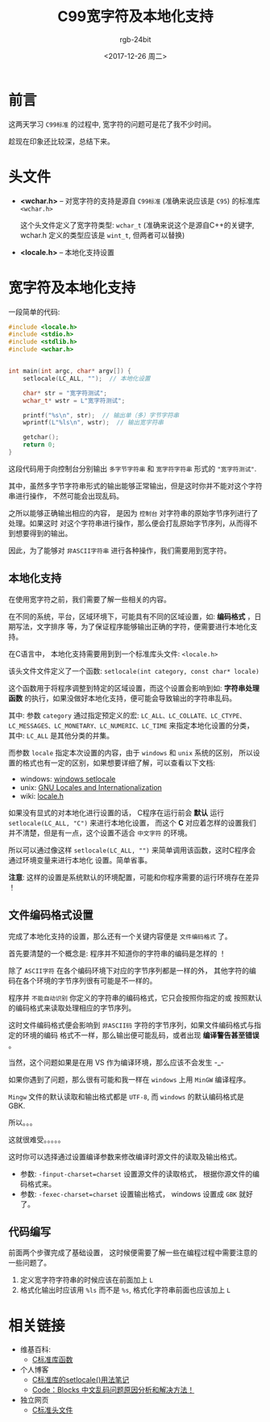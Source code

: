 #+TITLE:      C99宽字符及本地化支持
#+AUTHOR:     rgb-24bit
#+EMAIL:      rgb-24bit@foxmail.com
#+DATE:       <2017-12-26 周二>

* 目录                                                    :TOC_4_gh:noexport:
- [[#前言][前言]]
- [[#头文件][头文件]]
- [[#宽字符及本地化支持][宽字符及本地化支持]]
  - [[#本地化支持][本地化支持]]
  - [[#文件编码格式设置][文件编码格式设置]]
  - [[#代码编写][代码编写]]
- [[#相关链接][相关链接]]

* 前言
  这两天学习 =C99标准= 的过程中, 宽字符的问题可是花了我不少时间。

  趁现在印象还比较深，总结下来。
  
* 头文件
  - *<wchar.h>* -- 对宽字符的支持是源自 =C99标准= (准确来说应该是 =C95=) 的标准库 =<wchar.h>=

    这个头文件定义了宽字符类型: =wchar_t= (准确来说这个是源自C++的关键字, wchar.h
    定义的类型应该是 =wint_t=, 但两者可以替换)

  - *<locale.h>* -- 本地化支持设置

* 宽字符及本地化支持
  一段简单的代码:

  #+BEGIN_SRC C 
    #include <locale.h>
    #include <stdio.h>
    #include <stdlib.h>
    #include <wchar.h>


    int main(int argc, char* argv[]) {
        setlocale(LC_ALL, "");  // 本地化设置

        char* str = "宽字符测试";
        wchar_t* wstr = L"宽字符测试";

        printf("%s\n", str);  // 输出单（多）字节字符串
        wprintf(L"%ls\n", wstr);  // 输出宽字符串

        getchar();
        return 0;
    }
  #+END_SRC
  
  这段代码用于向控制台分别输出 =多字节字符串= 和 =宽字符字符串= 形式的 ="宽字符测试"=.

  其中，虽然多字节字符串形式的输出能够正常输出，但是这时你并不能对这个字符串进行操作，
  不然可能会出现乱码。

  之所以能够正确输出相应的内容， 是因为 =控制台= 对字符串的原始字节序列进行了处理。如果这时
  对这个字符串进行操作，那么便会打乱原始字节序列，从而得不到想要得到的输出。

  因此，为了能够对 =非ASCII字符串= 进行各种操作，我们需要用到宽字符。

** 本地化支持
   在使用宽字符之前，我们需要了解一些相关的内容。

   在不同的系统，平台，区域环境下，可能具有不同的区域设置，如: *编码格式* ，日期写法，文字排序
   等，为了保证程序能够输出正确的字符，便需要进行本地化支持。

   在C语言中， 本地化支持需要用到到一个标准库头文件: =<locale.h>=
   
   该头文件文件定义了一个函数: =setlocale(int category, const char* locale)=
   
   这个函数用于将程序调整到特定的区域设置，而这个设置会影响到如: *字符串处理函数*
   的执行，如果没做好本地化支持，便可能会导致输出的字符串乱码。

   其中: 参数 =category= 通过指定预定义的宏: =LC_ALL、LC_COLLATE、LC_CTYPE、=
   =LC_MESSAGES、LC_MONETARY、LC_NUMERIC、LC_TIME= 来指定本地化设置的分类，
   其中: =LC_ALL= 是其他分类的并集。

   而参数 =locale= 指定本次设置的内容，由于 =windows= 和 =unix= 系统的区别，
   所以设置的格式也有一定的区别，如果想要详细了解，可以查看以下文档:

   + windows: [[https://msdn.microsoft.com/en-us/library/x99tb11d(v=vs.100).aspx][windows setlocale]]
   + unix: [[https://www.gnu.org/software/libc/manual/html_mono/libc.html#Locales][GNU Locales and Internationalization]]
   + wiki: [[https://zh.wikipedia.org/wiki/Locale.h][locale.h]]

   如果没有显式的对本地化进行设置的话， C程序在运行前会 *默认* 运行 =setlocale(LC_ALL, "C")= 来进行本地化设置，
   而这个 *C* 对应着怎样的设置我们并不清楚，但是有一点，这个设置不适合 =中文字符= 的环境。

   所以可以通过像这样 =setlocale(LC_ALL, "")= 来简单调用该函数，这时C程序会通过环境变量来进行本地化
   设置。简单省事。

   *注意*: 这样的设置是系统默认的环境配置，可能和你程序需要的运行环境存在差异 ！

** 文件编码格式设置
   完成了本地化支持的设置，那么还有一个关键内容便是 =文件编码格式= 了。

   首先要清楚的一个概念是: 程序并不知道你的字符串的编码是怎样的 ！

   除了 =ASCII字符= 在各个编码环境下对应的字节序列都是一样的外，
   其他字符的编码在各个环境的字节序列很有可能是不一样的。

   程序并 =不能自动识别= 你定义的字符串的编码格式，它只会按照你指定的或
   按照默认的编码格式来读取处理相应的字节序列。

   这时文件编码格式便会影响到 =非ASCII码= 字符的字节序列，如果文件编码格式与指定的环境的编码
   格式不一样，那么输出便可能乱码，或者出现 *编译警告甚至错误* 。

   当然，这个问题如果是在用 VS 作为编译环境，那么应该不会发生 -_-

   如果你遇到了问题，那么很有可能和我一样在 =windows= 上用 =MinGW= 编译程序。

   =Mingw= 文件的默认读取和输出格式都是 =UTF-8=, 而 =windows= 的默认编码格式是 GBK.

   所以。。。

   这就很难受。。。。。

   这时你可以选择通过设置编译参数来修改编译时源文件的读取及输出格式。
   + 参数: =-finput-charset=charset= 设置源文件的读取格式， 根据你源文件的编码格式来。
   + 参数: =-fexec-charset=charset= 设置输出格式， windows 设置成 =GBK= 就好了。

** 代码编写
   前面两个步骤完成了基础设置， 这时候便需要了解一些在编程过程中需要注意的一些问题了。

   1. 定义宽字符字符串的时候应该在前面加上 =L=
   2. 格式化输出时应该用 =%ls= 而不是 =%s=, 格式化字符串前面也应该加上 =L=

* 相关链接
  + 维基百科:
    - [[https://zh.wikipedia.org/wiki/C%E6%A8%99%E6%BA%96%E5%87%BD%E5%BC%8F%E5%BA%AB][C标准库函数]]
  + 个人博客
    - [[http://www.cnblogs.com/hnrainll/archive/2011/05/07/2039700.html][C标准库的setlocale()用法笔记]]
    - [[http://blog.csdn.net/softman11/article/details/6121538][Code：Blocks 中文乱码问题原因分析和解决方法！]]
  + 独立网页
    - [[http://zh.cppreference.com/w/c/header][C标准头文件]]
